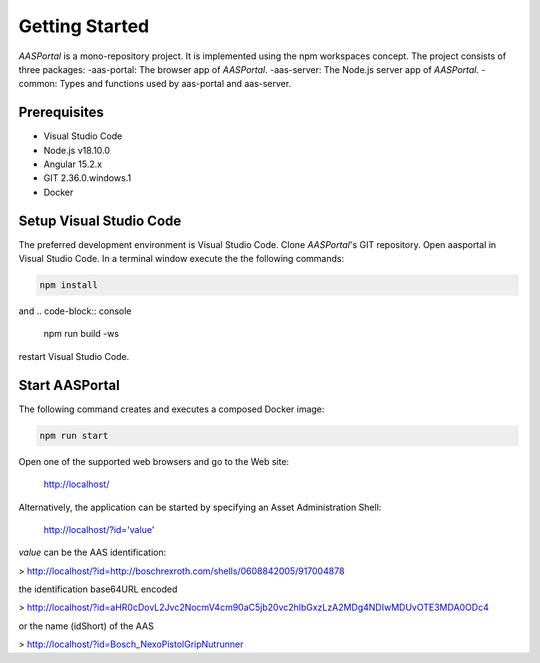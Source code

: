 Getting Started
===============
*AASPortal* is a mono-repository project. It is implemented using the npm workspaces concept. The project consists of three packages:
-aas-portal: The browser app of *AASPortal*.
-aas-server: The Node.js server app of *AASPortal*.
-common: Types and functions used by aas-portal and aas-server.

.. autosummary::
   :toctree: generated

Prerequisites
-------------
* Visual Studio Code
* Node.js v18.10.0
* Angular 15.2.x
* GIT 2.36.0.windows.1
* Docker

.. code-block:: none
   :caption: Structure of *AASPortal*
   
   aasportal
   ├── projects
   │     ├── aas-portal
   │     │     └── package.json
   │     ├── aas-server
   │     │     └── package.json
   │     └── common
   │          └── package.json
   └── package.json

Setup Visual Studio Code
------------------------
The preferred development environment is Visual Studio Code.
Clone *AASPortal*'s GIT repository. Open aasportal in Visual Studio Code. In a terminal window execute the the following commands:

.. code-block:: console
   
   npm install

and
.. code-block:: console

   npm run build -ws

restart Visual Studio Code.

Start AASPortal
---------------
The following command creates and executes a composed Docker image:

.. code-block:: console
   
   npm run start

Open one of the supported web browsers and go to the Web site:

    http://localhost/

Alternatively, the application can be started by specifying an Asset Administration Shell:

    http://localhost/?id='value'

`value` can be the AAS identification:

> http://localhost/?id=http://boschrexroth.com/shells/0608842005/917004878

the identification base64URL encoded

> http://localhost/?id=aHR0cDovL2Jvc2NocmV4cm90aC5jb20vc2hlbGxzLzA2MDg4NDIwMDUvOTE3MDA0ODc4

or the name (idShort) of the AAS

> http://localhost/?id=Bosch_NexoPistolGripNutrunner
